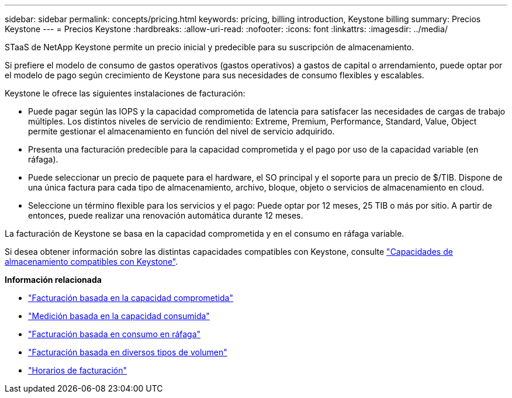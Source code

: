---
sidebar: sidebar 
permalink: concepts/pricing.html 
keywords: pricing, billing introduction, Keystone billing 
summary: Precios Keystone 
---
= Precios Keystone
:hardbreaks:
:allow-uri-read: 
:nofooter: 
:icons: font
:linkattrs: 
:imagesdir: ../media/


[role="lead"]
STaaS de NetApp Keystone permite un precio inicial y predecible para su suscripción de almacenamiento.

Si prefiere el modelo de consumo de gastos operativos (gastos operativos) a gastos de capital o arrendamiento, puede optar por el modelo de pago según crecimiento de Keystone para sus necesidades de consumo flexibles y escalables.

Keystone le ofrece las siguientes instalaciones de facturación:

* Puede pagar según las IOPS y la capacidad comprometida de latencia para satisfacer las necesidades de cargas de trabajo múltiples. Los distintos niveles de servicio de rendimiento: Extreme, Premium, Performance, Standard, Value, Object permite gestionar el almacenamiento en función del nivel de servicio adquirido.
* Presenta una facturación predecible para la capacidad comprometida y el pago por uso de la capacidad variable (en ráfaga).
* Puede seleccionar un precio de paquete para el hardware, el SO principal y el soporte para un precio de $/TIB. Dispone de una única factura para cada tipo de almacenamiento, archivo, bloque, objeto o servicios de almacenamiento en cloud.
* Seleccione un término flexible para los servicios y el pago: Puede optar por 12 meses, 25 TIB o más por sitio. A partir de entonces, puede realizar una renovación automática durante 12 meses.


La facturación de Keystone se basa en la capacidad comprometida y en el consumo en ráfaga variable.

Si desea obtener información sobre las distintas capacidades compatibles con Keystone, consulte link:../concepts/supported-storage-capacity.html["Capacidades de almacenamiento compatibles con Keystone"].

*Información relacionada*

* link:../concepts/committed-capacity-billing.html["Facturación basada en la capacidad comprometida"]
* link:../concepts/consumed-capacity-billing.html["Medición basada en la capacidad consumida"]
* link:../concepts/burst-consumption-billing.html["Facturación basada en consumo en ráfaga"]
* link:../concepts/misc-volume-billing.html["Facturación basada en diversos tipos de volumen"]
* link:../concepts/billing-schedules.html["Horarios de facturación"]


